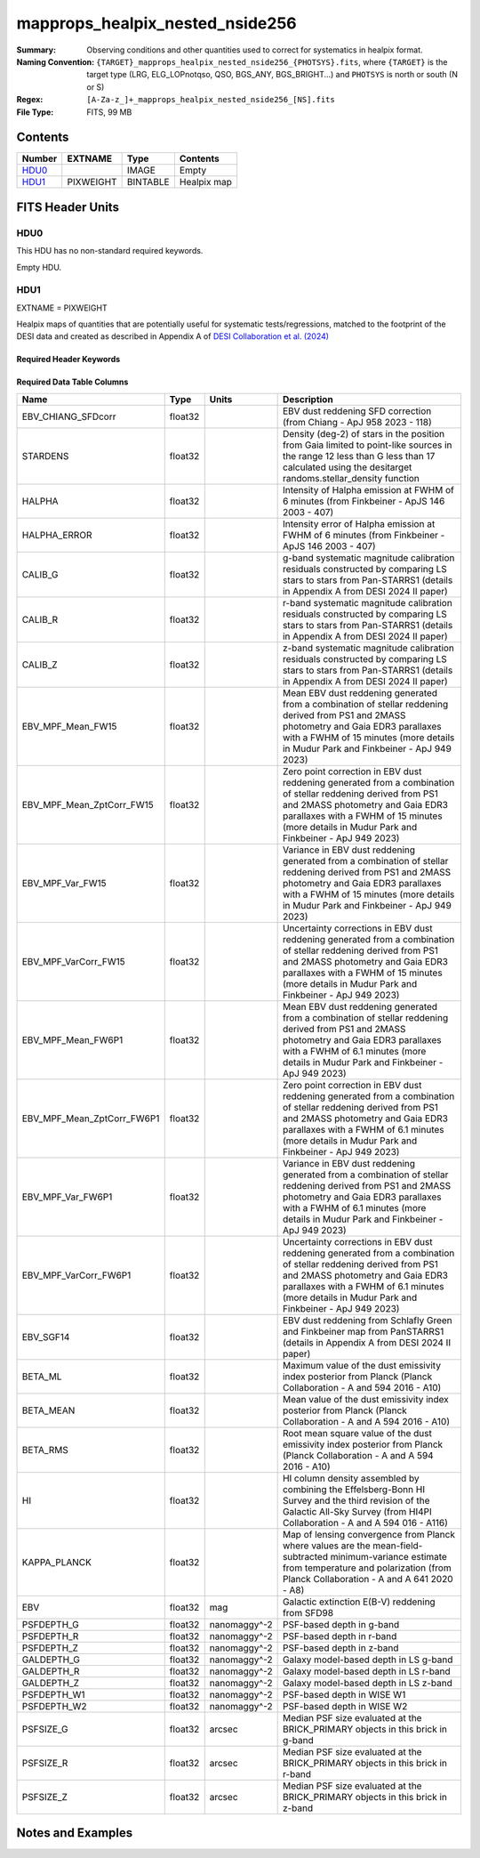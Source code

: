======================================
mapprops_healpix_nested_nside256
======================================

:Summary: Observing conditions and other quantities used to correct for systematics in healpix format.
:Naming Convention: ``{TARGET}_mapprops_healpix_nested_nside256_{PHOTSYS}.fits``, where ``{TARGET}`` is the target type (LRG, ELG_LOPnotqso, QSO, BGS_ANY, BGS_BRIGHT...) and ``PHOTSYS`` is north or south (N or S)
:Regex: ``[A-Za-z_]+_mapprops_healpix_nested_nside256_[NS].fits``
:File Type: FITS, 99 MB

Contents
========

====== ========= ======== ===================
Number EXTNAME   Type     Contents
====== ========= ======== ===================
HDU0_            IMAGE    Empty
HDU1_  PIXWEIGHT BINTABLE Healpix map
====== ========= ======== ===================


FITS Header Units
=================

HDU0
----

This HDU has no non-standard required keywords.

Empty HDU.

HDU1
----

EXTNAME = PIXWEIGHT

Healpix maps of quantities that are potentially useful for systematic tests/regressions,
matched to the footprint of the DESI data and created as described in Appendix A of `DESI Collaboration et al. (2024)`_

Required Header Keywords
~~~~~~~~~~~~~~~~~~~~~~~~

.. collapse:: Required Header Keywords Table

    .. rst-class:: keywords

    ====== ============= ==== =======================
    KEY    Example Value Type Comment
    ====== ============= ==== =======================
    NAXIS1 132           int  width of table in bytes
    NAXIS2 786432        int  number of rows in table
    DESIDR dr1           str  DESI Data Release
    ====== ============= ==== =======================

Required Data Table Columns
~~~~~~~~~~~~~~~~~~~~~~~~~~~

.. rst-class:: columns

========================== ======= ============ ===================================================================================================================================================================================================================================================
Name                       Type    Units        Description
========================== ======= ============ ===================================================================================================================================================================================================================================================
EBV_CHIANG_SFDcorr         float32              EBV dust reddening SFD correction (from Chiang - ApJ 958 2023 - 118)
STARDENS                   float32              Density (deg-2) of stars in the position from Gaia limited to point-like sources in the range 12 less than G less than 17 calculated using the desitarget randoms.stellar_density function
HALPHA                     float32              Intensity of Halpha emission at FWHM of 6 minutes (from Finkbeiner - ApJS 146 2003 - 407)
HALPHA_ERROR               float32              Intensity error of Halpha emission at FWHM of 6 minutes (from Finkbeiner - ApJS 146 2003 - 407)
CALIB_G                    float32              g-band systematic magnitude calibration residuals constructed by comparing LS stars to stars from Pan-STARRS1 (details in Appendix A from DESI 2024 II paper)
CALIB_R                    float32              r-band systematic magnitude calibration residuals constructed by comparing LS stars to stars from Pan-STARRS1 (details in Appendix A from DESI 2024 II paper)
CALIB_Z                    float32              z-band systematic magnitude calibration residuals constructed by comparing LS stars to stars from Pan-STARRS1 (details in Appendix A from DESI 2024 II paper)
EBV_MPF_Mean_FW15          float32              Mean EBV dust reddening generated from a combination of stellar reddening derived from PS1 and 2MASS photometry and Gaia EDR3 parallaxes with a FWHM of 15 minutes (more details in Mudur Park and Finkbeiner - ApJ 949 2023)
EBV_MPF_Mean_ZptCorr_FW15  float32              Zero point correction in EBV dust reddening generated from a combination of stellar reddening derived from PS1 and 2MASS photometry and Gaia EDR3 parallaxes with a FWHM of 15 minutes (more details in Mudur Park and Finkbeiner - ApJ 949 2023)
EBV_MPF_Var_FW15           float32              Variance in EBV dust reddening generated from a combination of stellar reddening derived from PS1 and 2MASS photometry and Gaia EDR3 parallaxes with a FWHM of 15 minutes (more details in Mudur Park and Finkbeiner - ApJ 949 2023)
EBV_MPF_VarCorr_FW15       float32              Uncertainty corrections in EBV dust reddening generated from a combination of stellar reddening derived from PS1 and 2MASS photometry and Gaia EDR3 parallaxes with a FWHM of 15 minutes (more details in Mudur Park and Finkbeiner - ApJ 949 2023)
EBV_MPF_Mean_FW6P1         float32              Mean EBV dust reddening generated from a combination of stellar reddening derived from PS1 and 2MASS photometry and Gaia EDR3 parallaxes with a FWHM of 6.1 minutes (more details in Mudur Park and Finkbeiner - ApJ 949 2023)
EBV_MPF_Mean_ZptCorr_FW6P1 float32              Zero point correction in EBV dust reddening generated from a combination of stellar reddening derived from PS1 and 2MASS photometry and Gaia EDR3 parallaxes with a FWHM of 6.1 minutes (more details in Mudur Park and Finkbeiner - ApJ 949 2023)
EBV_MPF_Var_FW6P1          float32              Variance in EBV dust reddening generated from a combination of stellar reddening derived from PS1 and 2MASS photometry and Gaia EDR3 parallaxes with a FWHM of 6.1 minutes (more details in Mudur Park and Finkbeiner - ApJ 949 2023)
EBV_MPF_VarCorr_FW6P1      float32              Uncertainty corrections in EBV dust reddening generated from a combination of stellar reddening derived from PS1 and 2MASS photometry and Gaia EDR3 parallaxes with a FWHM of 6.1 minutes (more details in Mudur Park and Finkbeiner - ApJ 949 2023)
EBV_SGF14                  float32              EBV dust reddening from Schlafly Green and Finkbeiner map from PanSTARRS1 (details in Appendix A from DESI 2024 II paper)
BETA_ML                    float32              Maximum value of the dust emissivity index posterior from Planck (Planck Collaboration - A and 594 2016 - A10)
BETA_MEAN                  float32              Mean value of the dust emissivity index posterior from Planck (Planck Collaboration - A and A 594 2016 - A10)
BETA_RMS                   float32              Root mean square value of the dust emissivity index posterior from Planck (Planck Collaboration - A and A 594 2016 - A10)
HI                         float32              HI column density assembled by combining the Effelsberg-Bonn HI Survey and the third revision of the Galactic All-Sky Survey (from HI4PI Collaboration - A and A 594 016 - A116)
KAPPA_PLANCK               float32              Map of lensing convergence from Planck where values are the mean-field-subtracted minimum-variance estimate from temperature and polarization (from Planck Collaboration - A and A 641 2020 - A8)
EBV                        float32 mag          Galactic extinction E(B-V) reddening from SFD98
PSFDEPTH_G                 float32 nanomaggy^-2 PSF-based depth in g-band
PSFDEPTH_R                 float32 nanomaggy^-2 PSF-based depth in r-band
PSFDEPTH_Z                 float32 nanomaggy^-2 PSF-based depth in z-band
GALDEPTH_G                 float32 nanomaggy^-2 Galaxy model-based depth in LS g-band
GALDEPTH_R                 float32 nanomaggy^-2 Galaxy model-based depth in LS r-band
GALDEPTH_Z                 float32 nanomaggy^-2 Galaxy model-based depth in LS z-band
PSFDEPTH_W1                float32 nanomaggy^-2 PSF-based depth in WISE W1
PSFDEPTH_W2                float32 nanomaggy^-2 PSF-based depth in WISE W2
PSFSIZE_G                  float32 arcsec       Median PSF size evaluated at the BRICK_PRIMARY objects in this brick in g-band
PSFSIZE_R                  float32 arcsec       Median PSF size evaluated at the BRICK_PRIMARY objects in this brick in r-band
PSFSIZE_Z                  float32 arcsec       Median PSF size evaluated at the BRICK_PRIMARY objects in this brick in z-band
========================== ======= ============ ===================================================================================================================================================================================================================================================


Notes and Examples
==================

.. _DESI Collaboration et al. (2024): https://ui.adsabs.harvard.edu/abs/2024arXiv241112020D/abstract
